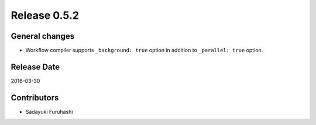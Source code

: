 Release 0.5.2
==================================

General changes
------------------

* Workflow compiler supports ``_background: true`` option in addition to ``_parallel: true`` option.


Release Date
------------------
2016-03-30

Contributors
------------------
* Sadayuki Furuhashi

